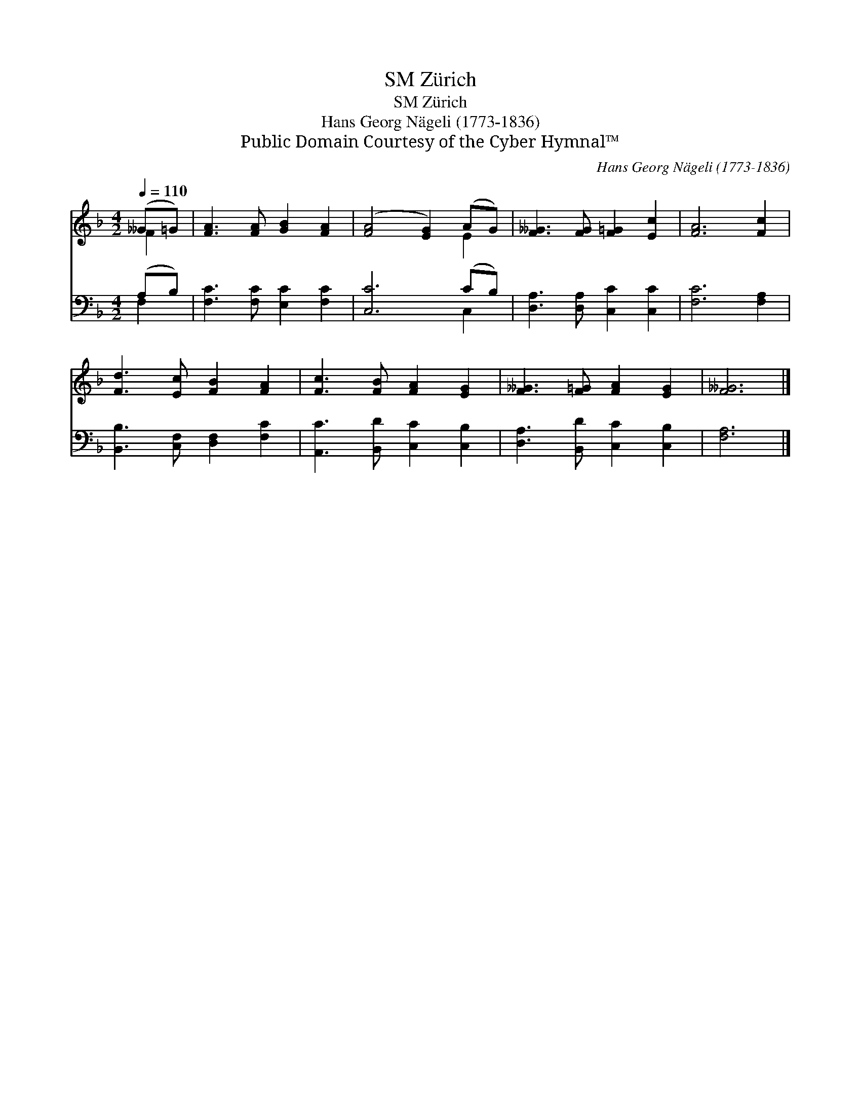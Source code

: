 X:1
T:Zürich, SM
T:Zürich, SM
T:Hans Georg Nägeli (1773-1836)
T:Public Domain Courtesy of the Cyber Hymnal™
C:Hans Georg Nägeli (1773-1836)
Z:Public Domain
Z:Courtesy of the Cyber Hymnal™
%%score ( 1 2 ) ( 3 4 )
L:1/8
Q:1/4=110
M:4/2
K:F
V:1 treble 
V:2 treble 
V:3 bass 
V:4 bass 
V:1
 (__G=G) | [FA]3 [FA] [GB]2 [FA]2 | ([FA]4 [EG]2) (AG) | [F__G]3 [FG] [F=G]2 [Ec]2 | [FA]6 [Fc]2 | %5
 [Fd]3 [Ec] [FB]2 [FA]2 | [Fc]3 [FB] [FA]2 [EG]2 | [F__G]3 [F=G] [FA]2 [EG]2 | [F__G]6 |] %9
V:2
 F2 | x8 | x6 E2 | x8 | x8 | x8 | x8 | x8 | x6 |] %9
V:3
 (A,B,) | [F,C]3 [F,C] [E,C]2 [F,C]2 | [C,C]6 (CB,) | [D,A,]3 [D,A,] [C,C]2 [C,C]2 | %4
 [F,C]6 [F,A,]2 | [B,,B,]3 [C,F,] [D,F,]2 [F,C]2 | [A,,C]3 [B,,D] [C,C]2 [C,B,]2 | %7
 [D,A,]3 [B,,D] [C,C]2 [C,B,]2 | [F,A,]6 |] %9
V:4
 F,2 | x8 | x6 C,2 | x8 | x8 | x8 | x8 | x8 | x6 |] %9

